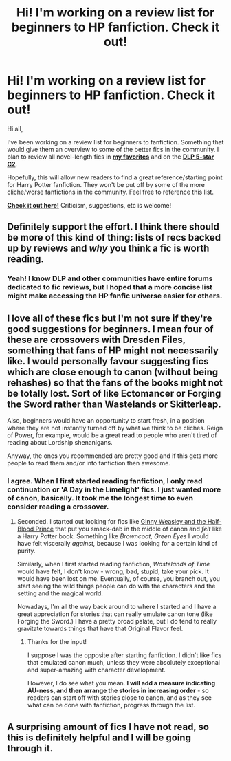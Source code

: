 #+TITLE: Hi! I'm working on a review list for beginners to HP fanfiction. Check it out!

* Hi! I'm working on a review list for beginners to HP fanfiction. Check it out!
:PROPERTIES:
:Author: tusing
:Score: 15
:DateUnix: 1422084031.0
:DateShort: 2015-Jan-24
:FlairText: Misc
:END:
Hi all,

I've been working on a review list for beginners to fanfiction. Something that would give them an overview to some of the better fics in the community. I plan to review all novel-length fics in [[https://www.fanfiction.net/u/5409855/xvector][*my favorites*]] and on the [[https://www.fanfiction.net/community/DLP-5-Starred-and-Featured-Authors/84507/99/0/1/0/100/0/0/][*DLP 5-star C2*]].

Hopefully, this will allow new readers to find a great reference/starting point for Harry Potter fanfiction. They won't be put off by some of the more cliche/worse fanfictions in the community. Feel free to reference this list.

[[https://docs.google.com/document/d/1L42j8DtQjwikqv0ggbwA-W25Ccl77V1E2nO96fThTyI/edit?usp=sharing][*Check it out here!*]] Criticism, suggestions, etc is welcome!


** Definitely support the effort. I think there should be more of this kind of thing: lists of recs backed up by reviews and /why/ you think a fic is worth reading.
:PROPERTIES:
:Author: Lane_Anasazi
:Score: 7
:DateUnix: 1422085874.0
:DateShort: 2015-Jan-24
:END:

*** Yeah! I know DLP and other communities have entire forums dedicated to fic reviews, but I hoped that a more concise list might make accessing the HP fanfic universe easier for others.
:PROPERTIES:
:Author: tusing
:Score: 3
:DateUnix: 1422086069.0
:DateShort: 2015-Jan-24
:END:


** I love all of these fics but I'm not sure if they're good suggestions for beginners. I mean four of these are crossovers with Dresden Files, something that fans of HP might not necessarily like. I would personally favour suggesting fics which are close enough to canon (without being rehashes) so that the fans of the books might not be totally lost. Sort of like Ectomancer or Forging the Sword rather than Wastelands or Skitterleap.

Also, beginners would have an opportunity to start fresh, in a position where they are not instantly turned off by what we think to be cliches. Reign of Power, for example, would be a great read to people who aren't tired of reading about Lordship shenanigans.

Anyway, the ones you recommended are pretty good and if this gets more people to read them and/or into fanfiction then awesome.
:PROPERTIES:
:Author: Paraparakachak
:Score: 5
:DateUnix: 1422111084.0
:DateShort: 2015-Jan-24
:END:

*** I agree. When I first started reading fanfiction, I only read continuation or 'A Day in the Limelight' fics. I just wanted more of canon, basically. It took me the longest time to even consider reading a crossover.
:PROPERTIES:
:Score: 1
:DateUnix: 1422114889.0
:DateShort: 2015-Jan-24
:END:

**** Seconded. I started out looking for fics like [[https://www.fanfiction.net/s/5677867/1/Ginny-Weasley-and-the-Half-Blood-Prince][Ginny Weasley and the Half-Blood Prince]] that put you smack-dab in the middle of canon and /felt/ like a Harry Potter book. Something like /Browncoat, Green Eyes/ I would have felt viscerally /against,/ because I was looking for a certain kind of purity.

Similarly, when I first started reading fanfiction, /Wastelands of Time/ would have felt, I don't know - wrong, bad, stupid, take your pick. It would have been lost on me. Eventually, of course, you branch out, you start seeing the wild things people can do with the characters and the setting and the magical world.

Nowadays, I'm all the way back around to where I started and I have a great appreciation for stories that can really emulate canon tone (like Forging the Sword.) I have a pretty broad palate, but I do tend to really gravitate towards things that have that Original Flavor feel.
:PROPERTIES:
:Author: Lane_Anasazi
:Score: 2
:DateUnix: 1422126274.0
:DateShort: 2015-Jan-24
:END:

***** Thanks for the input!

I suppose I was the opposite after starting fanfiction. I didn't like fics that emulated canon much, unless they were absolutely exceptional and super-amazing with character development.

However, I do see what you mean. *I will add a measure indicating AU-ness, and then arrange the stories in increasing order* - so readers can start off with stories close to canon, and as they see what can be done with fanfiction, progress through the list.
:PROPERTIES:
:Author: tusing
:Score: 1
:DateUnix: 1422129046.0
:DateShort: 2015-Jan-24
:END:


** A surprising amount of fics I have not read, so this is definitely helpful and I will be going through it.
:PROPERTIES:
:Author: LeLapinBlanc
:Score: 2
:DateUnix: 1422088712.0
:DateShort: 2015-Jan-24
:END:
